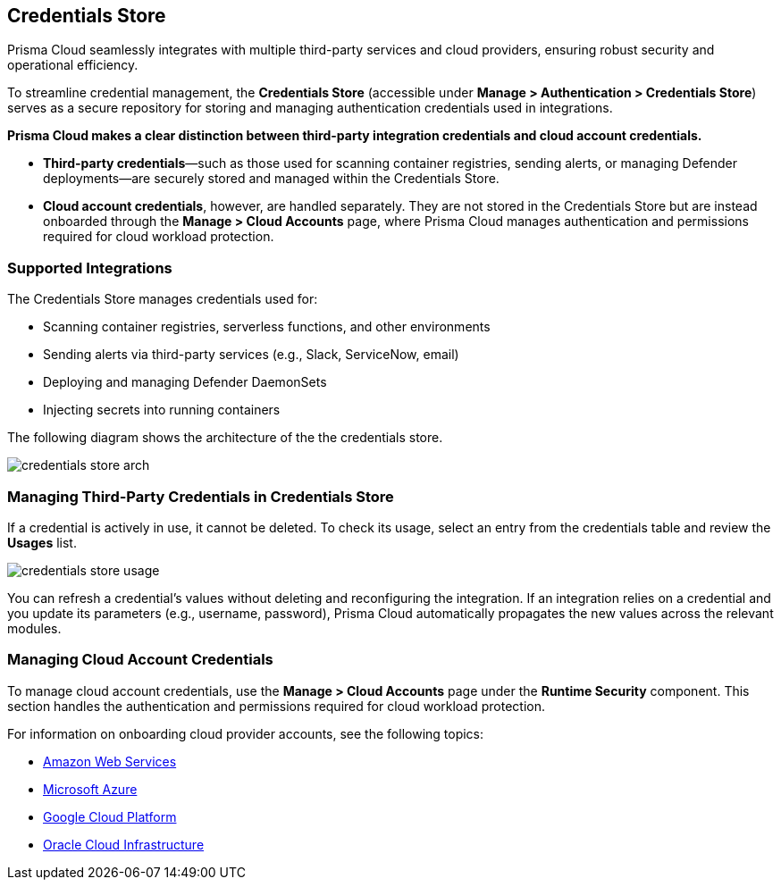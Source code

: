 [#credentials-store]
== Credentials Store

Prisma Cloud seamlessly integrates with multiple third-party services and cloud providers, ensuring robust security and operational efficiency.

To streamline credential management, the *Credentials Store* (accessible under *Manage > Authentication > Credentials Store*) serves as a secure repository for storing and managing authentication credentials used in integrations.

**Prisma Cloud makes a clear distinction between third-party integration credentials and cloud account credentials.**

- *Third-party credentials*—such as those used for scanning container registries, sending alerts, or managing Defender deployments—are securely stored and managed within the Credentials Store.  
- *Cloud account credentials*, however, are handled separately. They are not stored in the Credentials Store but are instead onboarded through the *Manage > Cloud Accounts* page, where Prisma Cloud manages authentication and permissions required for cloud workload protection.

=== Supported Integrations
The Credentials Store manages credentials used for:

* Scanning container registries, serverless functions, and other environments
* Sending alerts via third-party services (e.g., Slack, ServiceNow, email)
* Deploying and managing Defender DaemonSets
* Injecting secrets into running containers

The following diagram shows the architecture of the the credentials store.

image::runtime-security/credentials-store-arch.png[]

=== Managing Third-Party Credentials in Credentials Store

If a credential is actively in use, it cannot be deleted. To check its usage, select an entry from the credentials table and review the *Usages* list.

image::runtime-security/credentials-store-usage.png[]

You can refresh a credential’s values without deleting and reconfiguring the integration. If an integration relies on a credential and you update its parameters (e.g., username, password), Prisma Cloud automatically propagates the new values across the relevant modules.

=== Managing Cloud Account Credentials

To manage cloud account credentials, use the *Manage > Cloud Accounts* page under the **Runtime Security** component. This section handles the authentication and permissions required for cloud workload protection.

For information on onboarding cloud provider accounts, see the following topics:

* xref:../../../connect/connect-cloud-accounts/onboard-aws/onboard-aws.adoc[Amazon Web Services]

* xref:../../../connect/connect-cloud-accounts/onboard-your-azure-account/onboard-your-azure-account.adoc[Microsoft Azure]

* xref:../../../connect/connect-cloud-accounts/onboard-gcp/onboard-gcp.adoc[Google Cloud Platform]

* xref:../../../connect/connect-cloud-accounts/onboard-your-oci-account/onboard-your-oci-account.adoc[Oracle Cloud Infrastructure]

